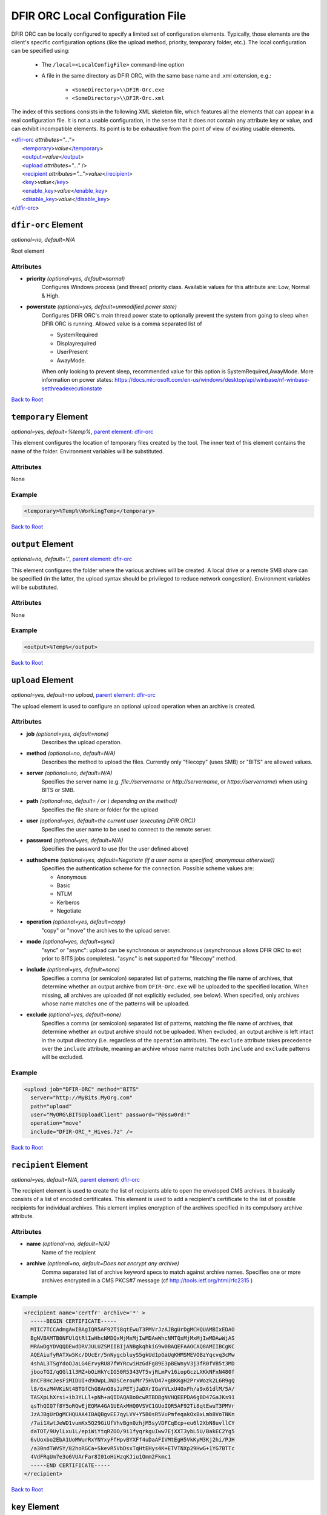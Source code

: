 ﻿=================================
DFIR ORC Local Configuration File
=================================

DFIR ORC can be locally configured to specify a limited set of configuration elements. Typically, those elements are the client's specific configuration options (like the upload method, priority, temporary folder, etc.). The local configuration can be specified using:


    - The ``/local=<LocalConfigFile>`` command-line option
    - A file in the same directory as DFIR ORC, with the same base name and .xml extension, e.g.:

        - ``<SomeDirectory>\\DFIR-Orc.exe``
        - ``<SomeDirectory>\\DFIR-Orc.xml``

.. _anchor-root:

The index of this sections consists in the following XML skeleton file, which features all the elements that can appear
in a real configuration file.
It is not a usable configuration, in the sense that it does not contain any attribute key or value, and can exhibit incompatible elements.
Its point is to be exhaustive from the point of view of existing usable elements.

| <`dfir-orc <#dfir-orc-element>`_ *attributes="..."*>
|      <`temporary <#temporary-element>`_>\ *value*\ <`/temporary <#temporary-element>`_>
|      <`output <#output-element>`_>\ *value*\ <`/output <#output-element>`_>
|      <`upload <#upload-element>`_ *attributes="..."* />
|      <`recipient <#recipient-element>`_ *attributes="..."*>\ *value*\ <`/recipient <#recipient-element>`_>
|      <`key <#key-element>`_>\ *value*\ <`/key <#key-element>`_>
|      <`enable_key <#enable-key-and-disable-key-elements>`_>\ *value*\ <`/enable_key <#enable-key-and-disable-key-elements>`_>
|      <`disable_key <#enable-key-and-disable-key-elements>`_>\ *value*\ <`/disable_key <#enable-key-and-disable-key-elements>`_>
| <`/dfir-orc <#dfir-orc-element>`_>

.. _orc_local_config-dfir-orc-element:

``dfir-orc`` Element
====================

*optional=no, default=N/A*

Root element

Attributes
----------

* **priority** *(optional=yes, default=normal)*
        Configures Windows process (and thread) priority class. Available values for this attribute are: Low, Normal & High.
* **powerstate** *(optional=yes, default=unmodified power state)*
        Configures DFIR ORC's main thread power state to optionally prevent the system from going to sleep when DFIR ORC is running. Allowed value is a comma separated list of

        * SystemRequired
        * Displayrequired
        * UserPresent
        * AwayMode.

        When only looking to prevent sleep, recommended value for this option is SystemRequired,AwayMode.
        More information on power states: https://docs.microsoft.com/en-us/windows/desktop/api/winbase/nf-winbase-setthreadexecutionstate

`Back to Root <#anchor-root>`_

.. _orc_local_config-temporary-element:

``temporary`` Element
=====================

*optional=yes, default=%temp%*, `parent element: dfir-orc <#dfir-orc-element>`_

This element configures the location of temporary files created by the tool. The inner text of this element contains the name of the folder. Environment variables will be substituted.

Attributes
----------

None

Example
-------

.. code:: xml

  <temporary>%Temp%\WorkingTemp</temporary>

`Back to Root <#anchor-root>`_

.. _orc_local_config-output-element:

``output`` Element
==================

*optional=no, default='.'*, `parent element: dfir-orc <#dfir-orc-element>`_

This element configures the folder where the various archives will be created. A local drive or a remote SMB share can be specified (in the latter, the upload syntax should be privileged to reduce network congestion). Environment variables will be substituted.

Attributes
----------

None

Example
-------

.. code:: xml

  <output>%Temp%</output>


`Back to Root <#anchor-root>`_


.. _orc_local_config-upload-element:

``upload`` Element
==================

*optional=yes, default=no upload*, `parent element: dfir-orc <#dfir-orc-element>`_

The upload element is used to configure an optional upload operation when an archive is created.

Attributes
----------

* **job** *(optional=yes, default=none)*
        Describes the upload operation.
* **method** *(optional=no, default=N/A)*
        Describes the method to upload the files. Currently only "filecopy" (uses SMB) or "BITS" are allowed values.
* **server** *(optional=no, default=N/A)*
        Specifies the server name (e.g. `file://servername` or `http://servername`, or `https://servername`) when using BITS or SMB.
* **path** *(optional=no, default= / or \\ depending on the method)*
        Specifies the file share or folder for the upload 
* **user** *(optional=yes, default=the current user (executing DFIR ORC))*
        Specifies the user name to be used to connect to the remote server.
* **password** *(optional=yes, default=N/A)*
        Specifies the password to use (for the user defined above)
* **authscheme** *(optional=yes, default=Negotiate (if a user name is specified, anonymous otherwise))*
        Specifies the authentication scheme for the connection. Possible scheme values are:

        * Anonymous
        * Basic
        * NTLM
        * Kerberos
        * Negotiate
* **operation** *(optional=yes, default=copy)*
        "copy" or "move" the archives to the upload server.
* **mode** *(optional=yes, default=sync)*
        "sync" or "async": upload can be synchronous or asynchronous (asynchronous allows DFIR ORC to exit prior to BITS jobs completes). "async" is **not** supported for "filecopy" method.
* **include** *(optional=yes, default=none)*
        Specifies a comma (or semicolon) separated list of patterns, matching the file name of archives, that determine whether an output archive from ``DFIR-Orc.exe`` will be uploaded to the specified location. When missing, all archives are uploaded (if not explicitly excluded, see below). When specified, only archives whose name matches one of the patterns will be uploaded.
* **exclude** *(optional=yes, default=none)*
        Specifies a comma (or semicolon) separated list of patterns, matching the file name of archives, that determine whether an output archive should not be uploaded. When excluded, an output archive is left intact in the output directory (i.e. regardless of the ``operation`` attribute). The ``exclude`` attribute takes precedence over the ``include`` attribute, meaning an archive whose name matches both ``include`` and ``exclude`` patterns will be excluded.

Example
-------

.. code:: xml

    <upload job="DFIR-ORC" method="BITS"
      server="http://MyBits.MyOrg.com"
      path="upload"
      user="MyORG\BITSUploadClient" password="P@ssw0rd!"
      operation="move"
      include="DFIR-ORC_*_Hives.7z" />

`Back to Root <#anchor-root>`_


.. _orc_local_config-recipient-element:

``recipient`` Element
=====================

*optional=yes, default=N/A*, `parent element: dfir-orc <#dfir-orc-element>`_

The recipient element is used to create the list of recipients able to open the enveloped CMS archives. It basically consists of a list of encoded certificates. This element is used to add a recipient's certificate to the list of possible recipients for individual archives. This element implies encryption of the archives specified in its compulsory archive attribute.

Attributes
----------

* **name** *(optional=no, default=N/A)*
        Name of the recipient
* **archive** *(optional=no, default=Does not encrypt any archive)*
        Comma separated list of archive keyword specs to match against archive names. Specifies one or more archives encrypted in a CMS PKCS#7 message (cf http://tools.ietf.org/html/rfc2315 )

Example
-------

.. code:: xml

  <recipient name='certfr' archive='*' >
    -----BEGIN CERTIFICATE-----
    MIIC7TCCAdmgAwIBAgIQR5AF92Ti8qtEwuT3PMVrJzAJBgUrDgMCHQUAMBIxEDAO
    BgNVBAMTB0NFUlQtRlIwHhcNMDQxMjMxMjIwMDAwWhcNMTQxMjMxMjIwMDAwWjAS
    MRAwDgYDVQQDEwdDRVJULUZSMIIBIjANBgkqhkiG9w0BAQEFAAOCAQ8AMIIBCgKC
    AQEAiufyRATXw5Kc/DUcEr/5nNygcbluyS5gkUd1pGaUqKHMSMEVOBzYqcvq3cMw
    4shAL3TSgYdoOJaLG4ErvyRU87fWYRcwiHzGdFg89E3pBEWnyV3j3fR0fVB5t3MD
    jbooTGI/qQGl1l3MZ+bOiHkYcIG50R5343VT5vjRLmPv16iopGczLXKkNFxN480f
    BnCF8HcJesFiMIDUI+d9OWpLJNDSCerouMr75HVD47+gBKKgH2PrxWozk2L6R9gQ
    l8/6xzM4VKiNt4BTGfChG8AnO8sJzPETjJaDXrIGaYVLxU4OxFh/a9x61dlM/5A/
    TASXpLhXrsi+ib3YLLl+pNh+aQIDAQABo0cwRTBDBgNVHQEEPDA6gBD47GaJKs91
    qsThQIQ7f8Y5oRQwEjEQMA4GA1UEAxMHQ0VSVC1GUoIQR5AF92Ti8qtEwuT3PMVr
    JzAJBgUrDgMCHQUAA4IBAQBgvEE7qyLVV+Y5B0sR5VuPmfeqakOxBxLmb8VoTNKn
    /7ai1XwtJeWD1vumKx5Q29GiUfVhvBgn0zhjM5syVDFCqEcp+eu6l2XbN8uvllCY
    daTOT/9UylLxu1L/epiWiYtqRZOO/9i1fyqrkguIww7EjXXT3ybL5U/BakEC2Yg5
    6vUoxbo2EbA1UoMWurRxYNYxyFfHpvBYXFf4uDaAFIVMtEgH5VkKyM3Kj2hi/PJH
    /a30ndTWVSY/82hoRGCa+SkevR5VbDsxTqHtEHys4K+ETVTNXp29HwG+1YG7BTTc
    4VdFRqUm7e3o6VUArFar8I01oHiHzqKJiu1Omm2Fkmc1
    -----END CERTIFICATE-----
  </recipient>


`Back to Root <#anchor-root>`_

.. _orc_local_config-key-element:

``key`` Element
===============

*optional=yes, default=N/A*, `parent element: dfir-orc <#dfir-orc-element>`_

The key element allows to select only specific commands to be executed or archives to be generated. All non-matching keywords or archives are not executed or generated. This element is exclusive with ``enable_key`` and ``disable_key``.

Attributes
----------

None

Example
-------


.. code:: xml

  <dfir-orc>
    <key>ORC_Quick</ key>
    <key>GetRam_winpmem1,Flashback</key>
  </dfir-orc>


`Back to Root <#anchor-root>`_

.. _orc_local_config-enable-key-and-disable-key-elements:

``enable_key`` and ``disable_key`` Elements
===========================================

*optional=yes, default=N/A*, `parent element: dfir-orc <#dfir-orc-element>`_

The ``enable_key`` element will enable an optional archive or command (cf. `archive element <wolf_config.html#the-archive-element>`_ , `command element <wolf_config.html#command-element>`_).
The ``disable_key`` element will disable an archive generation or command execution. Elements ``enable_key`` and ``disable_key`` can be combined and repeated. All ``enable_key`` elements take effect before the ``disable_key`` elements. Keywords are case insensitive. The data in the element can be a comma separated list of keywords.

Attributes
----------

None

Example
-------


.. code:: xml

  <dfir-orc>
      <disable_key>DFIR-ORC_Detail</disable_key>
      <enable_key>GetRam_winpmem1</enable_key>
  </dfir-orc>

`Back to Root <#anchor-root>`_
